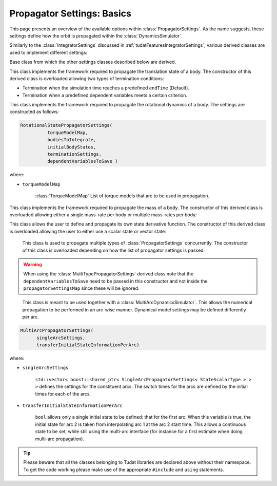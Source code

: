 .. _tudatFeaturesPropagatorSettings:

Propagator Settings: Basics
===========================
This page presents an overview of the available options within :class:`PropagatorSettings`. As the name suggests, these settings define how the orbit is propagated within the :class:`DynamicsSimulator`.

Similarly to the :class:`IntegratorSettings` discussed in :ref:`tudatFeaturesIntegratorSettings`, various derived classes are used to implement different settings:

.. class:: PropagatorSettings

   Base class from which the other settings classes described below are derived.

.. class:: TranslationalStatePropagatorSettings

    This class implements the framework required to propagate the translation state of a body. The constructor of this derived class is overloaded allowing two types of termination conditions:

    - Termination when the simulation time reaches a predefined :literal:`endTime` (Default).
    - Termination when a predefined dependent variables meets a certain criterion.

    .. method:: Default termination settings

        .. code-block:: cpp

            TranslationalStatePropagatorSettings( centralBodies,
                                                  accelerationsMap,
                                                  bodiesToIntegrate,
                                                  initialBodyStates,
                                                  endTime,
                                                  propagator,
                                                  dependentVariablesToSave)

        where:

        - :literal:`centralBodies`

            :literal:`std::vector< std::string >` that contains the names of the central bodies and must match with those in the :class:`BodyMap`.

        - :literal:`accelerationsMap`

            :class:`AccelerationMap` that contains the accelerations for each body as discussed in :ref:`tudatFeaturesAccelerationIndex`.

        - :literal:`bodiesToIntegrate`

            :literal:`std::vector< std::string >` that contains the names of the bodies to integrate which must match with those in the :class:`BodyMap`.

        - :literal:`initialBodyStates`

            :literal:`Eigen::Matrix< StateScalarType, Eigen::Dynamic, 1 >` that stores the states of the bodies to propagate with respect to their central bodies. 

        - :literal:`endTime`

            :literal:`double` that defines the end-time of the simulation.

        - :literal:`propagator`

            :class:`TranslationalPropagatorType` which defines the type of propagator being used. Currently, :literal:`cowell`, :literal:`encke`, :literal:`gaus_keplerian` and :literal:`gaus_modified_equinoctial` are available. By default, the :literal:`cowell` propagator is used.

        - :literal:`dependentVariablesToSave`

            :literal:`boost::shared_ptr< DependentVariableSaveSettings >` that presents a list of the dependent variables to save during propagation. How this is exactly done is explained below. By default, an empty list is used and no dependent variable is saved.

        .. note:: The state variables contained in :literal:`initialBodyStates` are ordered with respect to the elements of :literal:`centralBodies` and :literal:`bodiesToIntegrate`. Please take a look at the following pseudocode:

            .. code-block:: cpp

                centralBodies = { Sun , Earth , Moon }
                bodiesToIntegrate = { Earth , Moon }
                initialBodyStates = { xEarthWrtSun , yEarthWrtSun , zEarthWrtSun , uEarthWrtSun , vEarthWrtSun , wEarthWrtSun , 
                                      xMoonWrtEarth , yMoonWrtEarth , zMoonWrtEarth , uMoonWrtEarth , vMoonWrtEarth , wMoonWrtEarth }
            

    .. method:: User-defined termination settings

        .. code-block:: cpp

            TranslationalStatePropagatorSettings( centralBodies,
                                                  accelerationsMap,
                                                  bodiesToIntegrate,
                                                  initialBodyStates,
                                                  terminationSettings,
                                                  propagator,
                                                  dependentVariablesToSave )

        where:

        - :literal:`terminationSettings`

            :literal:`boost::shared_ptr< PropagationTerminationSettings >` that defines the termination settings of the propagation. This is the fifth argument and replaces the :literal:`endTime` in the default constructor.

.. class:: RotationalStatePropagatorSettings

   This class implements the framework required to propagate the rotational dynamics of a body. The settings are constructed as follows:

   .. code-block:: cpp

      RotationalStatePropagatorSettings( 
      		torqueModelMap,
                bodiesToIntegrate,
                initialBodyStates,
                terminationSettings,
                dependentVariablesToSave )

   where:

   - ``torqueModelMap``

      :class:`TorqueModelMap` List of torque models that are to be used in propagation.


.. class:: MassPropagatorSettings

    This class implements the framework required to propagate the mass of a body. The constructor of this derived class is overloaded allowing either a single mass-rate per body or multiple mass-rates per body: 

    .. method:: Single mass-rate model per body

        .. code-block:: cpp

            MassPropagatorSettings(
                    bodiesWithMassToPropagate,
                    massRateModels,
                    initialBodyMasses,
                    terminationSettings,
                    dependentVariablesToSave )

        where:

        - :literal:`bodiesWithMassToPropagate`

            :literal:`std::vector< std::string >` that provides the names of the bodies with mass that must be propagated. These names must match with those in the :class:`BodyMap`.

        - :literal:`massRateModels`

            :literal:`std::map< std::string, boost::shared_ptr< MassRateModel > >` that associates a :class:`MassRateModel` to every body with mass that needs to be propagated.

        - :literal:`initialBodyMasses`

            :literal:`Eigen::Matrix< StateScalarType, Eigen::Dynamic, 1 >` passed by reference that associates an initial body mass to each body with mass to be propagated.

    .. method:: Various mass-rate models per body

        .. code-block:: cpp

            MassPropagatorSettings(
                    bodiesWithMassToPropagate,
                    massRateModels,
                    initialBodyMasses,
                    terminationSettings,
                    dependentVariablesToSave )

        where:

        - :literal:`massRateModels`

            :literal:`std::map< std::string, std::vector< boost::shared_ptr< MassRateModel > > >` that associates a :class:`std::vector` of :class:`MassRateModel` to each body with mass to be propagated.

.. class:: CustomPropagatorSettings

    This class allows the user to define and propagate its own state derivative function. The constructor of this derived class is overloaded allowing the user to either use a scalar state or vector state:


    .. method:: Using a scalar state
    
        .. code-block:: cpp

            CustomStatePropagatorSettings(
                stateDerivativeFunction,
                initialState,
                terminationSettings,
                dependentVariablesToSave )

        where:

        - :literal:`stateDerivativeFunction`

            :literal:`boost::function< double( const double , const double ) >` that must comply with the requirements discussed in :ref:`tudatFeaturesIntegrators`.

        - :literal:`initialState`

            :literal:`double` that stores the initial state.

    .. method:: Using a vector state
    
        .. code-block:: cpp

            CustomStatePropagatorSettings(
                stateDerivativeFunction,
                initialState,
                terminationSettings,
                dependentVariablesToSave )

        where:

        - :literal:`stateDerivativeFunction`

            :literal:`boost::function< Eigen::VectorXd( const double , const Eigen::VectorXd ) >` that must comply with the requirements discussed in :ref:`tudatFeaturesIntegrators`.

        - :literal:`initialState`

            :literal:`Eigen::VectorXd` that stores the initial state.

.. class:: MultiTypePropagatorSettings

    This class is used to propagate multiple types of :class:`PropagatorSettings` concurrently. The constructor of this class is overloaded depending on how the list of propagator settings is passed:

    .. method:: Using an std::vector

        .. code-block:: cpp

            MultiTypePropagatorSettings(
                propagatorSettingsMap,
                terminationSettings,
                dependentVariablesToSave )

        where:
   
        - :literal:`propagatorSettingsMap`

            :literal:`std::vector< boost::shared_ptr< PropagatorSettings< StateScalarType > > >` where each element contains a pointer to a :class:`PropagatorSettings` class. This class is the simplest to use, since it allows to pass a set of unsorted :class:`PropagatorSettings` derived classes by means of the :literal:`push_back` method of :literal:`std::vector`.

    .. method:: Using an std::map

        .. code-block:: cpp

            MultiTypePropagatorSettings(
                propagatorSettingsMap,
                terminationSettings,
                dependentVariablesToSave )

        where:

        - :literal:`propagatorSettingsMap`

            :literal:`std::map< IntegratedStateType, std::vector< boost::shared_ptr< PropagatorSettings< StateScalarType > > > >` where each element contains a pointer to a :class:`PropagatorSettings` class. This class requires a sorted list :class:`PropagatorSettings` derived classes.

   
   .. Warning:: When using the :class:`MultiTypePropagatorSettings` derived class note that the :literal:`dependentVariablesToSave` need to be passed in this constructor and not inside the :literal:`propagatorSettingsMap` since these will be ignored. 

.. class:: MultiArcPropagatorSettings

    This class is meant to be used together with a :class:`MultiArcDynamicsSimulator`. This allows the numerical propagation to be performed in an arc-wise manner. Dynamical model settings may be defined differently per arc. 

   .. code-block:: cpp

      MultiArcPropagatorSettings(
            singleArcSettings,
            transferInitialStateInformationPerArc)

   where:

   - ``singleArcSettings``

      ``std::vector< boost::shared_ptr< SingleArcPropagatorSettings< StateScalarType > > >`` defines the settings for the constituent arcs. The switch times for the arcs are defined by the initial times for each of the arcs. 

   - ``transferInitialStateInformationPerArc``

      ``bool`` allows only a single initial state to be defined: that for the first arc. When this variable is true, the initial state for arc 2 is taken from interpolating arc 1 at the arc 2 start time. This allows a continuous state to be set, while still using the multi-arc interface (for instance for a first estimate when doing multi-arc propagation).

.. tip:: Please beware that all the classes belonging to Tudat libraries are declared above without their namespace. To get the code working please make use of the appropriate :literal:`#include` and :literal:`using` statements.

